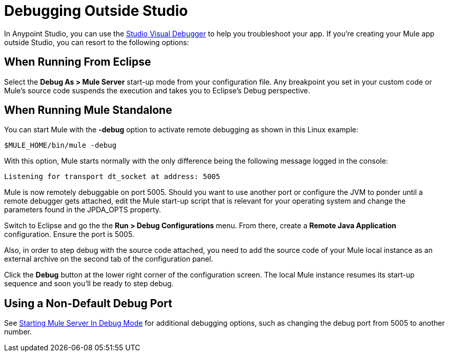 = Debugging Outside Studio
:keywords: debugging, debug

In Anypoint Studio, you can use the link:/anypoint-studio/v/6/studio-visual-debugger[Studio Visual Debugger] to help you troubleshoot your app. If you're creating your Mule app outside Studio, you can resort to the following options:

== When Running From Eclipse

Select the *Debug As > Mule Server* start-up mode from your configuration file. Any breakpoint you set in your custom code or Mule's source code  suspends the execution and  takes you to Eclipse's Debug perspective.

== When Running Mule Standalone

You can start Mule with the *-debug* option to activate remote debugging as shown in this Linux example:

[source]
----
$MULE_HOME/bin/mule -debug
----

With this option, Mule  starts normally with the only difference being the following message logged in the console:

[source]
----
Listening for transport dt_socket at address: 5005
----

Mule is now remotely debuggable on port 5005. Should you want to use another port or configure the JVM to ponder until a remote debugger gets attached, edit the Mule start-up script that is relevant for your operating system and change the parameters found in the JPDA_OPTS property.

Switch to Eclipse and go the the *Run > Debug Configurations* menu. From there, create a *Remote Java Application* configuration. Ensure the port is 5005.

Also, in order to step debug with the source code attached, you need to add the source code of your Mule local instance as an external archive on the second tab of the configuration panel.

Click the *Debug* button at the lower right corner of the configuration screen. The local Mule instance  resumes its start-up sequence and soon you'll be ready to step debug.

== Using a Non-Default Debug Port
See link:/anypoint-studio/v/6/studio-visual-debugger#debugging-remotely[Starting Mule Server In Debug Mode] for additional debugging options, such as changing the debug port from 5005 to another number. 

